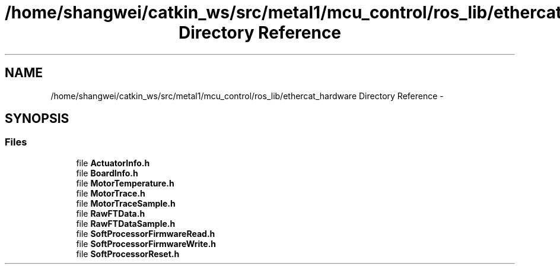 .TH "/home/shangwei/catkin_ws/src/metal1/mcu_control/ros_lib/ethercat_hardware Directory Reference" 3 "Sat Jul 9 2016" "angelbot" \" -*- nroff -*-
.ad l
.nh
.SH NAME
/home/shangwei/catkin_ws/src/metal1/mcu_control/ros_lib/ethercat_hardware Directory Reference \- 
.SH SYNOPSIS
.br
.PP
.SS "Files"

.in +1c
.ti -1c
.RI "file \fBActuatorInfo\&.h\fP"
.br
.ti -1c
.RI "file \fBBoardInfo\&.h\fP"
.br
.ti -1c
.RI "file \fBMotorTemperature\&.h\fP"
.br
.ti -1c
.RI "file \fBMotorTrace\&.h\fP"
.br
.ti -1c
.RI "file \fBMotorTraceSample\&.h\fP"
.br
.ti -1c
.RI "file \fBRawFTData\&.h\fP"
.br
.ti -1c
.RI "file \fBRawFTDataSample\&.h\fP"
.br
.ti -1c
.RI "file \fBSoftProcessorFirmwareRead\&.h\fP"
.br
.ti -1c
.RI "file \fBSoftProcessorFirmwareWrite\&.h\fP"
.br
.ti -1c
.RI "file \fBSoftProcessorReset\&.h\fP"
.br
.in -1c

